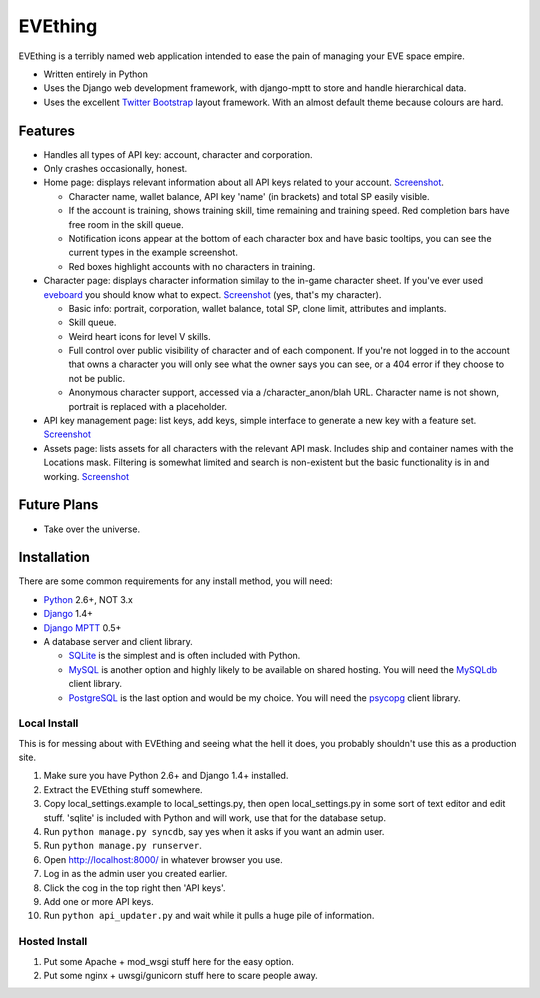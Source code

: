 ========
EVEthing
========

EVEthing is a terribly named web application intended to ease the pain of managing your
EVE space empire.

- Written entirely in Python
- Uses the Django web development framework, with django-mptt to store and handle hierarchical
  data.
- Uses the excellent `Twitter Bootstrap <http://twitter.github.com/bootstrap/>`_ layout framework.
  With an almost default theme because colours are hard.

Features
========

- Handles all types of API key: account, character and corporation.

- Only crashes occasionally, honest.

- Home page: displays relevant information about all API keys related to your account.
  `Screenshot <https://github.com/madcowfred/evething/raw/master/doc-images/home.png>`_.
  
  + Character name, wallet balance, API key 'name' (in brackets) and total SP easily
    visible.
  + If the account is training, shows training skill, time remaining and training
    speed. Red completion bars have free room in the skill queue.
  + Notification icons appear at the bottom of each character box and have basic
    tooltips, you can see the current types in the example screenshot.
  + Red boxes highlight accounts with no characters in training.

- Character page: displays character information similay to the in-game character sheet.
  If you've ever used `eveboard <http://eveboard.com>`_ you should know what to expect.
  `Screenshot <https://github.com/madcowfred/evething/raw/master/doc-images/character.png>`_
  (yes, that's my character).

  + Basic info: portrait, corporation, wallet balance, total SP, clone limit, attributes and
    implants.
  + Skill queue.
  + Weird heart icons for level V skills.
  + Full control over public visibility of character and of each component. If you're not
    logged in to the account that owns a character you will only see what the owner says
    you can see, or a 404 error if they choose to not be public.
  + Anonymous character support, accessed via a /character_anon/blah URL. Character name
    is not shown, portrait is replaced with a placeholder.

- API key management page: list keys, add keys, simple interface to generate a new key with
  a feature set. `Screenshot <https://github.com/madcowfred/evething/raw/master/doc-images/apikeys.png>`_

- Assets page: lists assets for all characters with the relevant API mask. Includes ship
  and container names with the Locations mask. Filtering is somewhat limited and search is
  non-existent but the basic functionality is in and working.
  `Screenshot <https://github.com/madcowfred/evething/raw/master/doc-images/assets.png>`_

Future Plans
============

- Take over the universe.

Installation
============

There are some common requirements for any install method, you will need:

- `Python <http://www.python.org>`_ 2.6+, NOT 3.x
- `Django <http://www.djangoproject.com>`_ 1.4+
- `Django MPTT <https://github.com/django-mptt/django-mptt/>`_ 0.5+
- A database server and client library.
  
  + `SQLite <http://www.sqlite.org>`_ is the simplest and is often included with Python.
  + `MySQL <http://www.mysql.com>`_ is another option and highly likely to be available on
    shared hosting. You will need the `MySQLdb <http://mysql-python.sourceforge.net/MySQLdb.html>`_
    client library.
  + `PostgreSQL <http://www.postgresql.org>`_ is the last option and would be my choice.
    You will need the `psycopg <http://initd.org/psycopg/>`_ client library.

Local Install
-------------
This is for messing about with EVEthing and seeing what the hell it does, you probably
shouldn't use this as a production site.

#. Make sure you have Python 2.6+ and Django 1.4+ installed.
#. Extract the EVEthing stuff somewhere.
#. Copy local_settings.example to local_settings.py, then open local_settings.py
   in some sort of text editor and edit stuff. 'sqlite' is included with Python
   and will work, use that for the database setup.
#. Run ``python manage.py syncdb``, say yes when it asks if you want an admin user.
#. Run ``python manage.py runserver``.
#. Open http://localhost:8000/ in whatever browser you use.
#. Log in as the admin user you created earlier.
#. Click the cog in the top right then 'API keys'.
#. Add one or more API keys.
#. Run ``python api_updater.py`` and wait while it pulls a huge pile of information.

Hosted Install
--------------
#. Put some Apache + mod_wsgi stuff here for the easy option.
#. Put some nginx + uwsgi/gunicorn stuff here to scare people away.
